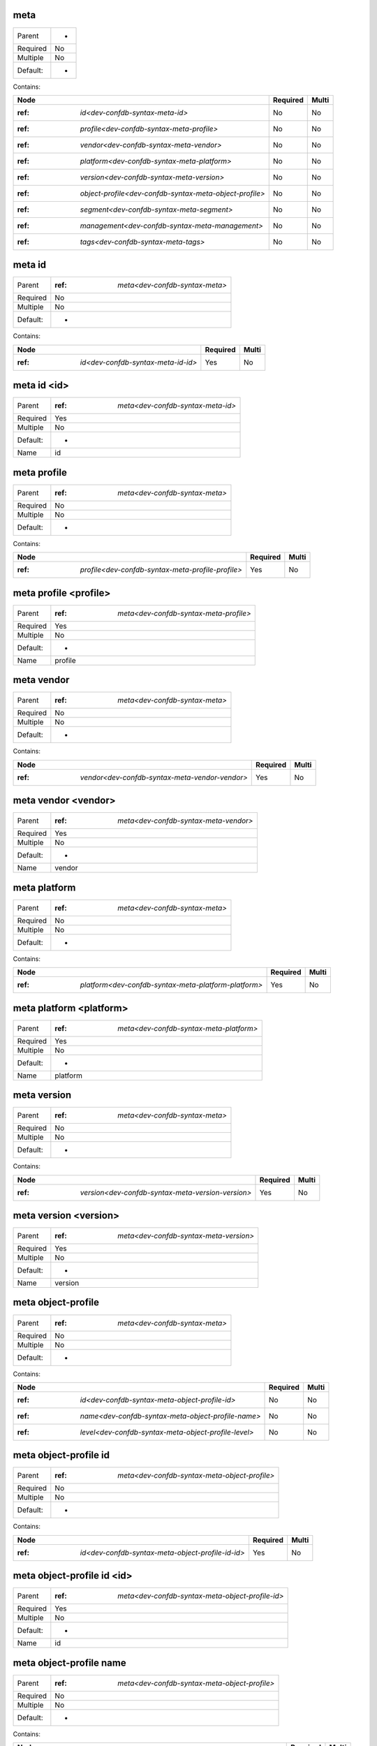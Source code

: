 .. _dev-confdb-syntax-meta:

meta
^^^^

========  ==
Parent    -
Required  No
Multiple  No
Default:  -
========  ==


Contains:

+---------------------------------------------------------------+------------+---------+
| Node                                                          | Required   | Multi   |
+===============================================================+============+=========+
| :ref: `id<dev-confdb-syntax-meta-id>`                         | No         | No      |
+---------------------------------------------------------------+------------+---------+
| :ref: `profile<dev-confdb-syntax-meta-profile>`               | No         | No      |
+---------------------------------------------------------------+------------+---------+
| :ref: `vendor<dev-confdb-syntax-meta-vendor>`                 | No         | No      |
+---------------------------------------------------------------+------------+---------+
| :ref: `platform<dev-confdb-syntax-meta-platform>`             | No         | No      |
+---------------------------------------------------------------+------------+---------+
| :ref: `version<dev-confdb-syntax-meta-version>`               | No         | No      |
+---------------------------------------------------------------+------------+---------+
| :ref: `object-profile<dev-confdb-syntax-meta-object-profile>` | No         | No      |
+---------------------------------------------------------------+------------+---------+
| :ref: `segment<dev-confdb-syntax-meta-segment>`               | No         | No      |
+---------------------------------------------------------------+------------+---------+
| :ref: `management<dev-confdb-syntax-meta-management>`         | No         | No      |
+---------------------------------------------------------------+------------+---------+
| :ref: `tags<dev-confdb-syntax-meta-tags>`                     | No         | No      |
+---------------------------------------------------------------+------------+---------+

.. _dev-confdb-syntax-meta-id:

meta id
^^^^^^^

========  ====================================
Parent    :ref: `meta<dev-confdb-syntax-meta>`
Required  No
Multiple  No
Default:  -
========  ====================================


Contains:

+------------------------------------------+------------+---------+
| Node                                     | Required   | Multi   |
+==========================================+============+=========+
| :ref: `id<dev-confdb-syntax-meta-id-id>` | Yes        | No      |
+------------------------------------------+------------+---------+

.. _dev-confdb-syntax-meta-id-id:

meta id <id>
^^^^^^^^^^^^

========  =======================================
Parent    :ref: `meta<dev-confdb-syntax-meta-id>`
Required  Yes
Multiple  No
Default:  -
Name      id
========  =======================================


.. py:function:: make_meta_id(id)

    Generate `meta id <id>` node

    :param id: meta id

.. _dev-confdb-syntax-meta-profile:

meta profile
^^^^^^^^^^^^

========  ====================================
Parent    :ref: `meta<dev-confdb-syntax-meta>`
Required  No
Multiple  No
Default:  -
========  ====================================


Contains:

+---------------------------------------------------------+------------+---------+
| Node                                                    | Required   | Multi   |
+=========================================================+============+=========+
| :ref: `profile<dev-confdb-syntax-meta-profile-profile>` | Yes        | No      |
+---------------------------------------------------------+------------+---------+

.. _dev-confdb-syntax-meta-profile-profile:

meta profile <profile>
^^^^^^^^^^^^^^^^^^^^^^

========  ============================================
Parent    :ref: `meta<dev-confdb-syntax-meta-profile>`
Required  Yes
Multiple  No
Default:  -
Name      profile
========  ============================================


.. py:function:: make_meta_profile(profile)

    Generate `meta profile <profile>` node

    :param profile: meta profile

.. _dev-confdb-syntax-meta-vendor:

meta vendor
^^^^^^^^^^^

========  ====================================
Parent    :ref: `meta<dev-confdb-syntax-meta>`
Required  No
Multiple  No
Default:  -
========  ====================================


Contains:

+------------------------------------------------------+------------+---------+
| Node                                                 | Required   | Multi   |
+======================================================+============+=========+
| :ref: `vendor<dev-confdb-syntax-meta-vendor-vendor>` | Yes        | No      |
+------------------------------------------------------+------------+---------+

.. _dev-confdb-syntax-meta-vendor-vendor:

meta vendor <vendor>
^^^^^^^^^^^^^^^^^^^^

========  ===========================================
Parent    :ref: `meta<dev-confdb-syntax-meta-vendor>`
Required  Yes
Multiple  No
Default:  -
Name      vendor
========  ===========================================


.. py:function:: make_meta_vendor(vendor)

    Generate `meta vendor <vendor>` node

    :param vendor: meta vendor

.. _dev-confdb-syntax-meta-platform:

meta platform
^^^^^^^^^^^^^

========  ====================================
Parent    :ref: `meta<dev-confdb-syntax-meta>`
Required  No
Multiple  No
Default:  -
========  ====================================


Contains:

+------------------------------------------------------------+------------+---------+
| Node                                                       | Required   | Multi   |
+============================================================+============+=========+
| :ref: `platform<dev-confdb-syntax-meta-platform-platform>` | Yes        | No      |
+------------------------------------------------------------+------------+---------+

.. _dev-confdb-syntax-meta-platform-platform:

meta platform <platform>
^^^^^^^^^^^^^^^^^^^^^^^^

========  =============================================
Parent    :ref: `meta<dev-confdb-syntax-meta-platform>`
Required  Yes
Multiple  No
Default:  -
Name      platform
========  =============================================


.. py:function:: make_meta_platform(platform)

    Generate `meta platform <platform>` node

    :param platform: meta platform

.. _dev-confdb-syntax-meta-version:

meta version
^^^^^^^^^^^^

========  ====================================
Parent    :ref: `meta<dev-confdb-syntax-meta>`
Required  No
Multiple  No
Default:  -
========  ====================================


Contains:

+---------------------------------------------------------+------------+---------+
| Node                                                    | Required   | Multi   |
+=========================================================+============+=========+
| :ref: `version<dev-confdb-syntax-meta-version-version>` | Yes        | No      |
+---------------------------------------------------------+------------+---------+

.. _dev-confdb-syntax-meta-version-version:

meta version <version>
^^^^^^^^^^^^^^^^^^^^^^

========  ============================================
Parent    :ref: `meta<dev-confdb-syntax-meta-version>`
Required  Yes
Multiple  No
Default:  -
Name      version
========  ============================================


.. py:function:: make_meta_version(version)

    Generate `meta version <version>` node

    :param version: meta version

.. _dev-confdb-syntax-meta-object-profile:

meta object-profile
^^^^^^^^^^^^^^^^^^^

========  ====================================
Parent    :ref: `meta<dev-confdb-syntax-meta>`
Required  No
Multiple  No
Default:  -
========  ====================================


Contains:

+------------------------------------------------------------+------------+---------+
| Node                                                       | Required   | Multi   |
+============================================================+============+=========+
| :ref: `id<dev-confdb-syntax-meta-object-profile-id>`       | No         | No      |
+------------------------------------------------------------+------------+---------+
| :ref: `name<dev-confdb-syntax-meta-object-profile-name>`   | No         | No      |
+------------------------------------------------------------+------------+---------+
| :ref: `level<dev-confdb-syntax-meta-object-profile-level>` | No         | No      |
+------------------------------------------------------------+------------+---------+

.. _dev-confdb-syntax-meta-object-profile-id:

meta object-profile id
^^^^^^^^^^^^^^^^^^^^^^

========  ===================================================
Parent    :ref: `meta<dev-confdb-syntax-meta-object-profile>`
Required  No
Multiple  No
Default:  -
========  ===================================================


Contains:

+---------------------------------------------------------+------------+---------+
| Node                                                    | Required   | Multi   |
+=========================================================+============+=========+
| :ref: `id<dev-confdb-syntax-meta-object-profile-id-id>` | Yes        | No      |
+---------------------------------------------------------+------------+---------+

.. _dev-confdb-syntax-meta-object-profile-id-id:

meta object-profile id <id>
^^^^^^^^^^^^^^^^^^^^^^^^^^^

========  ======================================================
Parent    :ref: `meta<dev-confdb-syntax-meta-object-profile-id>`
Required  Yes
Multiple  No
Default:  -
Name      id
========  ======================================================


.. py:function:: make_meta_object_profile_id(id)

    Generate `meta object-profile id <id>` node

    :param id: meta object-profile id

.. _dev-confdb-syntax-meta-object-profile-name:

meta object-profile name
^^^^^^^^^^^^^^^^^^^^^^^^

========  ===================================================
Parent    :ref: `meta<dev-confdb-syntax-meta-object-profile>`
Required  No
Multiple  No
Default:  -
========  ===================================================


Contains:

+---------------------------------------------------------------+------------+---------+
| Node                                                          | Required   | Multi   |
+===============================================================+============+=========+
| :ref: `name<dev-confdb-syntax-meta-object-profile-name-name>` | Yes        | No      |
+---------------------------------------------------------------+------------+---------+

.. _dev-confdb-syntax-meta-object-profile-name-name:

meta object-profile name <name>
^^^^^^^^^^^^^^^^^^^^^^^^^^^^^^^

========  ========================================================
Parent    :ref: `meta<dev-confdb-syntax-meta-object-profile-name>`
Required  Yes
Multiple  No
Default:  -
Name      name
========  ========================================================


.. py:function:: make_meta_object_profile_name(name)

    Generate `meta object-profile name <name>` node

    :param name: meta object-profile name

.. _dev-confdb-syntax-meta-object-profile-level:

meta object-profile level
^^^^^^^^^^^^^^^^^^^^^^^^^

========  ===================================================
Parent    :ref: `meta<dev-confdb-syntax-meta-object-profile>`
Required  No
Multiple  No
Default:  -
========  ===================================================


Contains:

+------------------------------------------------------------------+------------+---------+
| Node                                                             | Required   | Multi   |
+==================================================================+============+=========+
| :ref: `level<dev-confdb-syntax-meta-object-profile-level-level>` | Yes        | No      |
+------------------------------------------------------------------+------------+---------+

.. _dev-confdb-syntax-meta-object-profile-level-level:

meta object-profile level <level>
^^^^^^^^^^^^^^^^^^^^^^^^^^^^^^^^^

========  =========================================================
Parent    :ref: `meta<dev-confdb-syntax-meta-object-profile-level>`
Required  Yes
Multiple  No
Default:  -
Name      level
========  =========================================================


.. py:function:: make_meta_object_profile_level(level)

    Generate `meta object-profile level <level>` node

    :param level: meta object-profile level

.. _dev-confdb-syntax-meta-segment:

meta segment
^^^^^^^^^^^^

========  ====================================
Parent    :ref: `meta<dev-confdb-syntax-meta>`
Required  No
Multiple  No
Default:  -
========  ====================================


Contains:

+---------------------------------------------------+------------+---------+
| Node                                              | Required   | Multi   |
+===================================================+============+=========+
| :ref: `id<dev-confdb-syntax-meta-segment-id>`     | No         | No      |
+---------------------------------------------------+------------+---------+
| :ref: `name<dev-confdb-syntax-meta-segment-name>` | No         | No      |
+---------------------------------------------------+------------+---------+

.. _dev-confdb-syntax-meta-segment-id:

meta segment id
^^^^^^^^^^^^^^^

========  ============================================
Parent    :ref: `meta<dev-confdb-syntax-meta-segment>`
Required  No
Multiple  No
Default:  -
========  ============================================


Contains:

+--------------------------------------------------+------------+---------+
| Node                                             | Required   | Multi   |
+==================================================+============+=========+
| :ref: `id<dev-confdb-syntax-meta-segment-id-id>` | Yes        | No      |
+--------------------------------------------------+------------+---------+

.. _dev-confdb-syntax-meta-segment-id-id:

meta segment id <id>
^^^^^^^^^^^^^^^^^^^^

========  ===============================================
Parent    :ref: `meta<dev-confdb-syntax-meta-segment-id>`
Required  Yes
Multiple  No
Default:  -
Name      id
========  ===============================================


.. py:function:: make_meta_segment_id(id)

    Generate `meta segment id <id>` node

    :param id: meta segment id

.. _dev-confdb-syntax-meta-segment-name:

meta segment name
^^^^^^^^^^^^^^^^^

========  ============================================
Parent    :ref: `meta<dev-confdb-syntax-meta-segment>`
Required  No
Multiple  No
Default:  -
========  ============================================


Contains:

+--------------------------------------------------------+------------+---------+
| Node                                                   | Required   | Multi   |
+========================================================+============+=========+
| :ref: `name<dev-confdb-syntax-meta-segment-name-name>` | Yes        | No      |
+--------------------------------------------------------+------------+---------+

.. _dev-confdb-syntax-meta-segment-name-name:

meta segment name <name>
^^^^^^^^^^^^^^^^^^^^^^^^

========  =================================================
Parent    :ref: `meta<dev-confdb-syntax-meta-segment-name>`
Required  Yes
Multiple  No
Default:  -
Name      name
========  =================================================


.. py:function:: make_meta_segment_name(name)

    Generate `meta segment name <name>` node

    :param name: meta segment name

.. _dev-confdb-syntax-meta-management:

meta management
^^^^^^^^^^^^^^^

========  ====================================
Parent    :ref: `meta<dev-confdb-syntax-meta>`
Required  No
Multiple  No
Default:  -
========  ====================================


Contains:

+--------------------------------------------------------------+------------+---------+
| Node                                                         | Required   | Multi   |
+==============================================================+============+=========+
| :ref: `address<dev-confdb-syntax-meta-management-address>`   | No         | No      |
+--------------------------------------------------------------+------------+---------+
| :ref: `protocol<dev-confdb-syntax-meta-management-protocol>` | No         | No      |
+--------------------------------------------------------------+------------+---------+

.. _dev-confdb-syntax-meta-management-address:

meta management address
^^^^^^^^^^^^^^^^^^^^^^^

========  ===============================================
Parent    :ref: `meta<dev-confdb-syntax-meta-management>`
Required  No
Multiple  No
Default:  -
========  ===============================================


Contains:

+--------------------------------------------------------------------+------------+---------+
| Node                                                               | Required   | Multi   |
+====================================================================+============+=========+
| :ref: `address<dev-confdb-syntax-meta-management-address-address>` | Yes        | No      |
+--------------------------------------------------------------------+------------+---------+

.. _dev-confdb-syntax-meta-management-address-address:

meta management address <address>
^^^^^^^^^^^^^^^^^^^^^^^^^^^^^^^^^

========  =======================================================
Parent    :ref: `meta<dev-confdb-syntax-meta-management-address>`
Required  Yes
Multiple  No
Default:  -
Name      address
========  =======================================================


.. py:function:: make_meta_management_address(address)

    Generate `meta management address <address>` node

    :param address: meta management address

.. _dev-confdb-syntax-meta-management-protocol:

meta management protocol
^^^^^^^^^^^^^^^^^^^^^^^^

========  ===============================================
Parent    :ref: `meta<dev-confdb-syntax-meta-management>`
Required  No
Multiple  No
Default:  -
========  ===============================================


Contains:

+-----------------------------------------------------------------------+------------+---------+
| Node                                                                  | Required   | Multi   |
+=======================================================================+============+=========+
| :ref: `protocol<dev-confdb-syntax-meta-management-protocol-protocol>` | Yes        | No      |
+-----------------------------------------------------------------------+------------+---------+

.. _dev-confdb-syntax-meta-management-protocol-protocol:

meta management protocol <protocol>
^^^^^^^^^^^^^^^^^^^^^^^^^^^^^^^^^^^

========  ========================================================
Parent    :ref: `meta<dev-confdb-syntax-meta-management-protocol>`
Required  Yes
Multiple  No
Default:  -
Name      protocol
========  ========================================================


.. py:function:: make_meta_management_protocol(protocol)

    Generate `meta management protocol <protocol>` node

    :param protocol: meta management protocol

.. _dev-confdb-syntax-meta-tags:

meta tags
^^^^^^^^^

========  ====================================
Parent    :ref: `meta<dev-confdb-syntax-meta>`
Required  No
Multiple  No
Default:  -
========  ====================================


Contains:

+----------------------------------------------+------------+---------+
| Node                                         | Required   | Multi   |
+==============================================+============+=========+
| :ref: `tag<dev-confdb-syntax-meta-tags-tag>` | Yes        | No      |
+----------------------------------------------+------------+---------+

.. _dev-confdb-syntax-meta-tags-tag:

meta tags \*<tag>
^^^^^^^^^^^^^^^^^

========  =========================================
Parent    :ref: `meta<dev-confdb-syntax-meta-tags>`
Required  Yes
Multiple  Yes
Default:  -
Name      tag
========  =========================================


.. py:function:: make_meta_tag(tag)

    Generate `meta tags \*<tag>` node

    :param tag: meta tags

